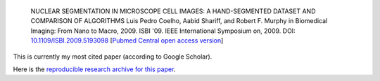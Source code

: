
    NUCLEAR SEGMENTATION IN MICROSCOPE CELL IMAGES: A HAND-SEGMENTED DATASET
    AND COMPARISON OF ALGORITHMS Luis Pedro Coelho, Aabid Shariff, and Robert
    F. Murphy in Biomedical Imaging: From Nano to Macro, 2009. ISBI '09. IEEE
    International Symposium on, 2009. DOI: `10.1109/ISBI.2009.5193098
    <doi.org/10.1109/ISBI.2009.5193098>`__ [`Pubmed Central open access version
    <http://www.ncbi.nlm.nih.gov/pmc/articles/PMC2901896/>`__]

This is currently my most cited paper (according to Google Scholar).

Here is the `reproducible research archive for this paper
<https://github.com/luispedro/segmentation>`__.


